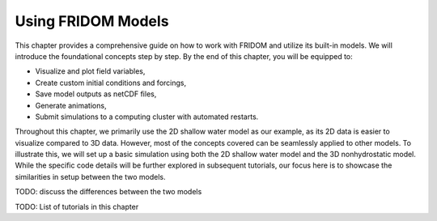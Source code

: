 Using FRIDOM Models
===================

This chapter provides a comprehensive guide on how to work with FRIDOM and utilize its built-in models. We will introduce the foundational concepts step by step. By the end of this chapter, you will be equipped to:

- Visualize and plot field variables,
- Create custom initial conditions and forcings,
- Save model outputs as netCDF files,
- Generate animations,
- Submit simulations to a computing cluster with automated restarts.

Throughout this chapter, we primarily use the 2D shallow water model as our example, as its 2D data is easier to visualize compared to 3D data. However, most of the concepts covered can be seamlessly applied to other models. To illustrate this, we will set up a basic simulation using both the 2D shallow water model and the 3D nonhydrostatic model. While the specific code details will be further explored in subsequent tutorials, our focus here is to showcase the similarities in setup between the two models.

.. code-block:: python
   :caption: 2D Shallow Water Model

   # TODO: insert code snippet for 2D shallow water model

.. code-block:: python
   :caption: 3D Nonhydrostatic Model

   # TODO: insert code snippet for 3D nonhydrostatic model


TODO: discuss the differences between the two models

TODO: List of tutorials in this chapter